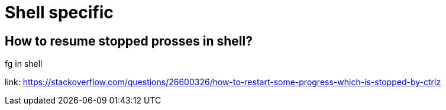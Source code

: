 = Shell specific 

== How to resume stopped prosses in shell?

fg in shell 

link: https://stackoverflow.com/questions/26600326/how-to-restart-some-progress-which-is-stopped-by-ctrlz
